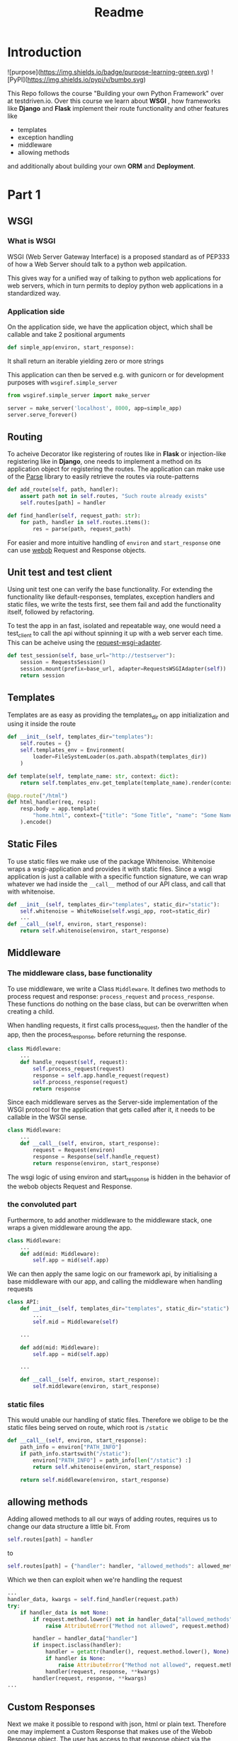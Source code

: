 #+title: Readme


* Introduction

![purpose](https://img.shields.io/badge/purpose-learning-green.svg)
![PyPI](https://img.shields.io/pypi/v/bumbo.svg)

This Repo follows the course "Building your own Python Framework" over at testdriven.io.
Over this course we learn about *WSGI* , how frameworks like *Django* and *Flask* implement their route functionality and other features like
- templates
- exception handling
- middleware
- allowing methods

and additionally about building your own *ORM* and *Deployment*.
* Part 1
** WSGI
*** What is WSGI
WSGI (Web Server Gateway Interface) is a proposed standard as of PEP333 of how a Web Server should talk to a python web appilcation.

This gives way for a unified way of talking to python web applications for web servers, which in turn permits to deploy python web applications in a standardized way.
*** Application side
On the application side, we have the application object, which shall be callable and take 2 positional arguments
#+begin_src python :results output
def simple_app(environ, start_response):
#+end_src
It shall return an iterable yielding zero or more strings

This application can then be served e.g. with gunicorn or for development purposes with ~wsgiref.simple_server~

#+begin_src python :results output
from wsgiref.simple_server import make_server

server = make_server('localhost', 8000, app=simple_app)
server.serve_forever()
#+end_src
** Routing

To acheive Decorator like registering of routes like in *Flask* or injection-like registering like in *Django*, one needs to implement a method on its application object for registering the routes. The application can make use of the [[https://github.com/r1chardj0n3s/parse][Parse]] library to easily retrieve the routes via route-patterns

#+begin_src python :results output
def add_route(self, path, handler):
    assert path not in self.routes, "Such route already exists"
    self.routes[path] = handler

def find_handler(self, request_path: str):
    for path, handler in self.routes.items():
        res = parse(path, request_path)
#+end_src


For easier and more intuitive handling of ~environ~ and ~start_response~ one can use [[https://docs.pylonsproject.org/projects/webob/en/stable/index.html][webob]] Request and Response objects.

** Unit test and test client

Using unit test one can verify the base functionality.
For extending the functionality like default-responses, templates, exception handlers and static files, we write the tests first, see them fail and add the functionality itself, followed by refactoring.

To test the app in an fast, isolated and repeatable way, one would need a test_client to call the api without spinning it up with a web server each time. This can be acheive using the [[https://github.com/seanbrant/requests-wsgi-adapter][request-wsgi-adapter]].

#+begin_src python :results output
def test_session(self, base_url="http://testserver"):
    session = RequestsSession()
    session.mount(prefix=base_url, adapter=RequestsWSGIAdapter(self))
    return session
#+end_src

** Templates

Templates are as easy as providing the templates_dir on app initialization and using it inside the route
#+begin_src python :results output
def __init__(self, templates_dir="templates"):
    self.routes = {}
    self.templates_env = Environment(
        loader=FileSystemLoader(os.path.abspath(templates_dir))
    )

def template(self, template_name: str, context: dict):
    return self.templates_env.get_template(template_name).render(context)

@app.route("/html")
def html_handler(req, resp):
    resp.body = app.template(
        "home.html", context={"title": "Some Title", "name": "Some Name"}
    ).encode()
#+end_src

** Static Files

To use static files we make use of the package Whitenoise.
Whitenoise wraps a wsgi-application and provides it with static files.
Since a wsgi application is just a callable with a specific function signature, we can wrap whatever we had inside the ~__call__~ method
of our API class, and call that with whitenoise.

#+begin_src python :results output
def __init__(self, templates_dir="templates", static_dir="static"):
    self.whitenoise = WhiteNoise(self.wsgi_app, root=static_dir)
    ...
def __call__(self, environ, start_response):
    return self.whitenoise(environ, start_response)
#+end_src
** Middleware
*** The middleware class, base functionality
To use middleware, we write a Class ~Middleware~. It defines two methods to process request and response: =process_request= and =process_response=.
These functions do nothing on the base class, but can be overwritten when creating a child.

When handling requests, it first calls process_request, then the handler of the app, then the process_response, before returning the response.
#+begin_src python :results output
class Middleware:
    ...
    def handle_request(self, request):
        self.process_request(request)
        response = self.app.handle_request(request)
        self.process_response(request)
        return response
#+end_src

Since each middleware serves as the Server-side implementation of the WSGI protocol for the application that gets called after it, it needs to be callable in the WSGI sense.
#+begin_src python :results output
class Middleware:
    ...
    def __call__(self, environ, start_response):
        request = Request(environ)
        response = Response(self.handle_request)
        return response(environ, start_response)
#+end_src

The wsgi logic of using environ and start_response is hidden in the behavior of the webob objects Request and Response.

*** the convoluted part
Furthermore, to add another middleware to the middleware stack, one wraps a given middleware aroung the app.

#+begin_src python :results output
class Middleware:
    ...
    def add(mid: Middleware):
        self.app = mid(self.app)
#+end_src

We can then apply the same logic on our framework api, by initialising a base middleware with our app, and calling the middleware when handling requests

#+begin_src python :results output
class API:
    def __init__(self, templates_dir="templates", static_dir="static"):
        ...
        self.mid = Middleware(self)

    ...

    def add(mid: Middleware):
        self.app = mid(self.app)

    ...

    def __call__(self, environ, start_response):
        self.middleware(environ, start_response)
#+end_src

*** static files
This would unable our handling of static files. Therefore we oblige to be the static files being served on route, which root is ~/static~

#+begin_src python :results output
def __call__(self, environ, start_response):
    path_info = environ["PATH_INFO"]
    if path_info.startswith("/static"):
        environ["PATH_INFO"] = path_info[len("/static") :]
        return self.whitenoise(environ, start_response)

    return self.middleware(environ, start_response)
#+end_src

** allowing methods
Adding allowed methods to all our ways of adding routes, requires us to change our data structure a little bit.
From
#+begin_src python :results output
self.routes[path] = handler
#+end_src

to

#+begin_src python :results output
self.routes[path] = {"handler": handler, "allowed_methods": allowed_methods}
#+end_src

Which we then can exploit when we're handling the request

#+begin_src python :results output
...
handler_data, kwargs = self.find_handler(request.path)
try:
    if handler_data is not None:
        if request.method.lower() not in handler_data["allowed_methods"]:
            raise AttributeError("Method not allowed", request.method)

        handler = handler_data["handler"]
        if inspect.isclass(handler):
            handler = getattr(handler(), request.method.lower(), None)
            if handler is None:
                raise AttributeError("Method not allowed", request.method)
            handler(request, response, **kwargs)
        handler(request, response, **kwargs)
...
#+end_src
** Custom Responses

Next we make it possible to respond with json, html or plain text.
Therefore one may implement a Custom Response that makes use of the Webob Response object.
The user has access to that response object via the handler (as before).

#+begin_src python :results output
@app.route("/home")
def html(req, resp):
    resp.json = {"name": "kaychen"}
#+end_src

When the framework sends back the response, as in
#+begin_src python :results output
def handle_request(self, request):
    response = CustomResponse
    ...
    return response()
#+end_src
the response call method is executed. This is where the logic is applied then

#+begin_src python :results output
from webob import Response

def CustomResponse:
    self.json = None
    self.status_code = 200
    ...                         # setting of other variables

   def __call__(self):
       self.set_body_and_content_type()
       response = Response(
           body=self.body, content_type=self.content_type, status=f"{self.status_code}"
       )
       return response(environ, start_response)

    def set_body_and_content_type(self):
        if self.json is not None:
            self.body = json.dumps(self.json).encode("UTF-8")
            self.content_type = "application/json"
        ...                     # more handling of html and text
#+end_src

** Pypi
